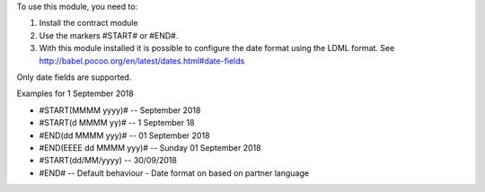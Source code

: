 To use this module, you need to:

#. Install the contract module
#. Use the markers #START# or #END#.
#. With this module installed
   it is possible to configure the date format using the LDML
   format. See http://babel.pocoo.org/en/latest/dates.html#date-fields

Only date fields are supported.

Examples for 1 September 2018

- #START(MMMM yyyy)# -- September 2018
- #START(d MMMM yy)# -- 1 September 18
- #END(dd MMMM yyy)# -- 01 September 2018
- #END(EEEE dd MMMM yyy)# -- Sunday 01 September 2018
- #START(dd/MM/yyyy) -- 30/09/2018
- #END# -- Default behaviour - Date format on based on partner language
